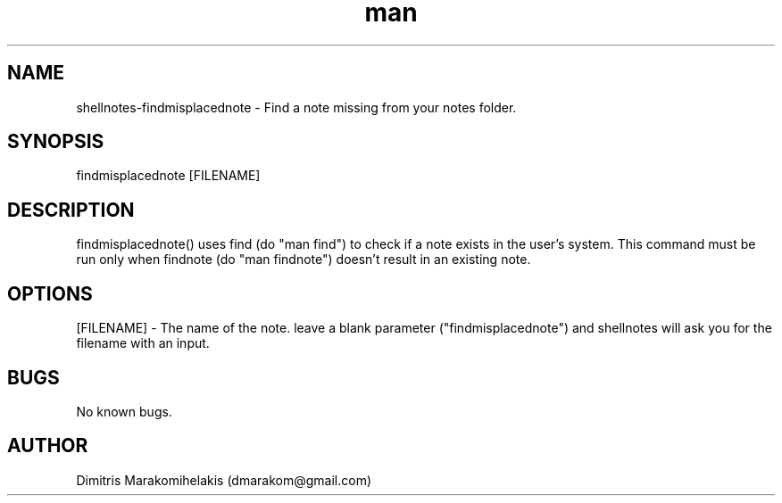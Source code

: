 .\" Manpage for findmisplacednote
.\" Contact dmarakom@gmail.com to correct errors or typos.
.TH man 8 "30/12/2020" "" "findmisplacednote man page"
.SH NAME
shellnotes-findmisplacednote \- Find a note missing from your notes folder.
.SH SYNOPSIS
findmisplacednote [FILENAME]
.SH DESCRIPTION
findmisplacednote() uses find (do "man find") to check if a note exists in the user's system. This command must be run only when findnote (do "man findnote") doesn't result in an existing note.
.SH OPTIONS
[FILENAME] \- The name of the note.
leave a blank parameter ("findmisplacednote") and shellnotes will ask you for the filename with an input.
.SH BUGS
No known bugs.
.SH AUTHOR
Dimitris Marakomihelakis (dmarakom@gmail.com)